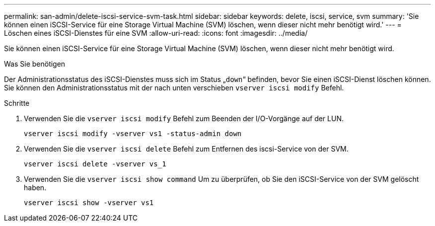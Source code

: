 ---
permalink: san-admin/delete-iscsi-service-svm-task.html 
sidebar: sidebar 
keywords: delete, iscsi, service, svm 
summary: 'Sie können einen iSCSI-Service für eine Storage Virtual Machine (SVM) löschen, wenn dieser nicht mehr benötigt wird.' 
---
= Löschen eines iSCSI-Dienstes für eine SVM
:allow-uri-read: 
:icons: font
:imagesdir: ../media/


[role="lead"]
Sie können einen iSCSI-Service für eine Storage Virtual Machine (SVM) löschen, wenn dieser nicht mehr benötigt wird.

.Was Sie benötigen
Der Administrationsstatus des iSCSI-Dienstes muss sich im Status „`down`“ befinden, bevor Sie einen iSCSI-Dienst löschen können. Sie können den Administrationsstatus mit der nach unten verschieben `vserver iscsi modify` Befehl.

.Schritte
. Verwenden Sie die `vserver iscsi modify` Befehl zum Beenden der I/O-Vorgänge auf der LUN.
+
`vserver iscsi modify -vserver vs1 -status-admin down`

. Verwenden Sie die `vserver iscsi delete` Befehl zum Entfernen des iscsi-Service von der SVM.
+
`vserver iscsi delete -vserver vs_1`

. Verwenden Sie die `vserver iscsi show command` Um zu überprüfen, ob Sie den iSCSI-Service von der SVM gelöscht haben.
+
`vserver iscsi show -vserver vs1`


